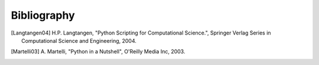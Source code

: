 ..  -*- coding: utf-8 -*-

Bibliography
============

.. [Langtangen04] H.P. Langtangen, "Python Scripting for Computational
    Science.", Springer Verlag Series in Computational Science and
    Engineering, 2004.

.. [Martelli03]  A. Martelli, "Python in a Nutshell", O'Reilly Media
   Inc, 2003.
